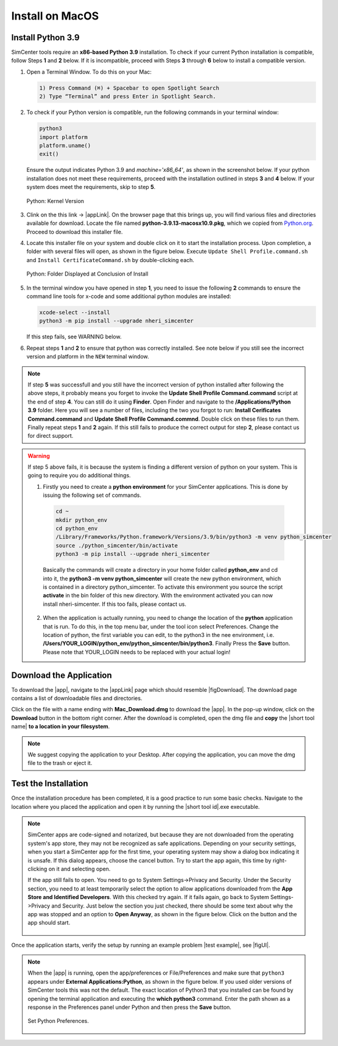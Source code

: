 .. _lblInstallMac:

===================
Install on MacOS
===================

Install Python 3.9
^^^^^^^^^^^^^^^^^^

SimCenter tools require an **x86-based Python 3.9** installation. To check if your current Python installation is compatible, follow Steps **1** and **2** below. If it is incompatible, proceed with Steps **3** through **6** below to install a compatible version.


#. Open a Terminal Window. To do this on your Mac:
   
   .. code::
      
     1) Press Command (⌘) + Spacebar to open Spotlight Search
     2) Type “Terminal” and press Enter in Spotlight Search.

#. To check if your Python version is compatible, run the following commands in your terminal window:

   .. code::
   
      python3
      import platform
      platform.uname()
      exit()

   Ensure the output indicates Python 3.9 and `machine='x86_64'`, as shown in the screenshot below. If your python installation does not meet these requirements, proceed with the installation outlined in steps **3** and **4** below. If your system does meet the requirements, skip to step **5**.

   .. figure:: figures/pythonKernel.png
      :align: center
      :figclass: align-center
      :width: 75%
      
      Python: Kernel Version

#. Clink on the this link -> |appLink|. On the browser page that this brings up,  you will find various files and directories available for download. Locate the file named **python-3.9.13-macosx10.9.pkg**, which we copied from `Python.org <https://www.python.org/downloads/macos/>`_. Proceed to download this installer file.

#. Locate this installer file on your system and double click on it to start the installation process. Upon completion, a folder with several files will open, as shown in the figure below. Execute ``Update Shell Profile.command.sh`` and ``Install CertificateCommand.sh`` by double-clicking each.

   .. figure:: figures/pythonInstallShell.png
      :align: center
      :figclass: align-center
      :width: 75%
      
      Python: Folder Displayed at Conclusion of Install

#. In the terminal window you have opened in step **1**, you need to issue the following **2** commands to ensure the command line tools for x-code and some additional python modules are installed:

   .. code-block:: bash
      
      xcode-select --install
      python3 -m pip install --upgrade nheri_simcenter


   If this step fails, see WARNING below.

#. Repeat steps **1** and **2** to ensure that python was correctly installed. See note below if you still see the incorrect version and platform in the ``NEW`` terminal window.

.. note::

   If step **5** was successfull and you still have the incorrect version of python installed after following the above steps, it probably means you forget to invoke the **Update Shell Profile Command.command** script at the end of step **4**. You can still do it using **Finder**. Open Finder and navigate to the **/Applications/Python 3.9** folder. Here you will see a number of files, including the two you forgot to run: **Install Cerificates Command.command** and **Update Shell Profile Command.commnd**. Double click on these files to run them. Finally repeat steps **1** and **2** again. If this still fails to produce the correct output for step **2**, please contact us for direct support.

.. warning::

   If step 5 above fails, it is because the system is finding a different version of python on your system. This is going to require you do additional things.

   1. Firstly you need to create a **python environment** for your SimCenter applications. This is done by issuing the following set of commands. 

     .. code-block:: bash
      
        cd ~
        mkdir python_env
        cd python_env
        /Library/Frameworks/Python.framework/Versions/3.9/bin/python3 -m venv python_simcenter
        source ./python_simcenter/bin/activate
        python3 -m pip install --upgrade nheri_simcenter   

     Basically the commands will create a directory in your home folder called **python_env** and cd into it, the **python3 -m venv python_simcenter** will create the new python environment, which is contained in a directory python_simcenter. To activate this environment you source the script **activate** in the bin folder of this new directory. With the environment activated you can now install nheri-simcenter.	If this too fails, please contact us.
	
   2. When the application is actually running, you need to change the location of the **python** application that is run. To do this, in the top menu bar, under the tool icon select Preferences. Change the location of python,  the first variable you can edit, to the python3 in the nee environment, i.e. **/Users/YOUR_LOGIN/python_env/python_simcenter/bin/python3**. Finally Press the **Save** button. Please note that YOUR_LOGIN needs to be replaced with your actual login!
	
.. only:: R2D_app

   **Install Java**
   ^^^^^^^^^^^^^^^^

   .. note::
      Java is required for utilizing OpenSHA for regional seismic hazard characterization (:ref:`ground_motion_tool`). Skip this step if you do not intend to use this feature.

   Download and install Java from the official Java website. Version `16.0.2 <https://www.oracle.com/java/technologies/javase/jdk16-archive-downloads.html>`_ is confirmed compatible with the latest |app|. Follow the installation prompts. If a JVM error appears, suggesting the JAVA_HOME environment variable needs setting, refer to this `guide <https://docs.oracle.com/cd/E19182-01/821-0917/inst_jdk_javahome_t/index.html>`_.
 
   .. note::
      The Java website should automatically detect and suggest the appropriate installer for your operating system. Ensure "64-bit Java for Windows" is indicated before downloading the Java installer.


.. only:: WEUQ_app
   
   Install OpenFOAM for macOS
   ^^^^^^^^^^^^^^^^^^^^^^^^^^^^^
   
   This version of the |app| uses *OpenFOAM* for pre-processing the CFD model. At the backend, the mesh generation and visualization in the GUI utilize *OpenFOAM-10* built-in meshing tools.  

   .. note::
      The packaged distribution of OpenFOAM is only available for Linux systems. To install OpenFOAM on macOS, the user needs to use Docker for Mac. Docker will provide a virtual environment for running Linux applications on macOS.

   To download and install Docker for macOS from the following site `Docker for macOS <https://docs.docker.com/desktop/install/mac-install/>`_ .

   .. note::
      Make sure to download Docker distribution that maches your machine requirements (Apple or Intel chip). 
      
.. only:: HydroUQ_app
   
   Install OpenFOAM for macOS
   ^^^^^^^^^^^^^^^^^^^^^^^^^^^^^
   
   This version of the |app| uses *OpenFOAM* for pre-processing the CFD model. At the backend, the mesh generation and visualization in the GUI utilize *OpenFOAM-10* built-in meshing tools.  

   .. note::
      The packaged distribution of OpenFOAM is only available for Linux systems. To install OpenFOAM on macOS, the user needs to use Docker for Mac. Docker will provide a virtual environment for running Linux applications on macOS.

   To install OpenFOAM-10 on macOS, follow the instructions in `OpenFOAM for macOS <https://openfoam.org/download/10-macos/>`_ .



**Download the Application**
^^^^^^^^^^^^^^^^^^^^^^^^^^^^

To download the |app|, navigate to the |appLink| page which should resemble |figDownload|. The download page contains a list of downloadable files and directories.

.. only:: R2D_app

   .. _figDownload-R2D:

   .. figure:: figures/R2DDownload.png
      :align: center
      :figclass: align-center
      
      R2D Tool download page.


.. only:: PBE_app

   .. _figDownload-PBE:

   .. figure:: figures/pbeDownload.png
      :align: center
      :figclass: align-center
      
      PBE download page.


.. only:: EEUQ_app

   .. _figDownload-EE:

   .. figure:: figures/eeDownload.png
      :align: center
      :figclass: align-center
      
      EE-UQ download page.


.. only:: WEUQ_app

   .. _figDownload-WE:

   .. figure:: figures/weDownload.png
      :align: center
      :figclass: align-center
      
      WE-UQ download page.


.. only:: quoFEM_app

   .. _figDownload-quoFEM:

   .. figure:: figures/quoFEMDownload.png
      :align: center
      :figclass: align-center
      :width: 75%
      
      quoFEM download page.


.. only:: HydroUQ_app

   .. _figDownload-HydroUQ:

   .. figure:: figures/H20Download.png
      :align: center
      :figclass: align-center
      
      HydroUQ tool download page.



Click on the file with a name ending with **Mac_Download.dmg** to download the |app|. In the pop-up window, click on the **Download** button in the bottom right corner. After the download is completed, open the dmg file and **copy** the |short tool name| **to a location in your filesystem**.

.. note::
   We suggest copying the application to your Desktop. After copying the application, you can move the dmg file to the trash or eject it.


Test the Installation
^^^^^^^^^^^^^^^^^^^^^

Once the installation procedure has been completed, it is a good practice to run some basic checks. Navigate to the location where you placed the application and open it by running the |short tool id|.exe executable.

.. note::

   SimCenter apps are code-signed and notarized, but because they are not downloaded from the operating system's app store, they may not be recognized as safe applications. Depending on your security settings, when you start a SimCenter app for the first time, your operating system may show a dialog box indicating it is unsafe. If this dialog appears, choose the cancel button. Try to start the app again, this time by right-clicking on it and selecting open.

   If the app still fails to open. You need to go to System Settings->Privacy and Security. Under the Security section, you need to at least temporarily select the option to allow applications downloaded from the **App Store and Identified Developers**. With this checked try again. If it fails again, go back to System Settings->Privacy and Security. Just below the section you just checked, there should be some text about why the app was stopped and an option to **Open Anyway**, as shown in the figure below. Click on the button and the app should start.

   .. figure:: figures/AppleSecurity.png
           :align: center
           :figclass: align-center
           :width: 50%



Once the application starts, verify the setup by running an example problem |test example|, see |figUI|.

.. only:: R2D_app

   .. _figUI-R2D:

   .. figure:: figures/R2D-Startup.png
    :align: center
    :figclass: align-center

    R2D Tool on startup.

.. only:: PBE_app

   .. _figUI-PBE:

   .. figure:: figures/PBE_startup.png
      :align: center
      :figclass: align-center
      :width: 75%

      PBE application on startup.

.. only:: EEUQ_app

   .. _figUI-EE:

   .. figure:: figures/EE-UQ.png
        :align: center
        :figclass: align-center
        :width: 75%

    EE-UQ application on startup.

.. only:: WEUQ_app

   .. _figUI-WE:

   .. figure:: figures/WE-UQ.png
        :align: center
        :figclass: align-center
        :width: 75%

    WE-UQ application on startup.

.. only:: quoFEM_app

   .. _figUI-quoFEM:

   .. figure:: figures/quoFEM.png
           :align: center
           :figclass: align-center
           :width: 75%

    quoFEM application on startup.


.. only:: HydroUQ_app

   .. _figUI-HydroUQ:

   .. figure:: figures/HydroMac.png
      :align: center
      :figclass: align-center
      :width: 75%
      
      HydroUQ application on startup.

.. note::

   When the |app| is running, open the app/preferences or File/Preferences and make sure that ``python3`` appears under **External Applications:Python**, as shown in the figure below. If you used older versions of SimCenter tools this was not the default. The exact location of Python3 that you installed can be found by opening the terminal application and executing the **which python3** command. Enter the path shown as a response in the Preferences panel under Python and then press the **Save** button.

   .. _figUI-preferences:
   
   .. figure:: figures/pythonPreferences.png
      :align: center
      :figclass: align-center
      :width: 75%
      
      Set Python Preferences.

